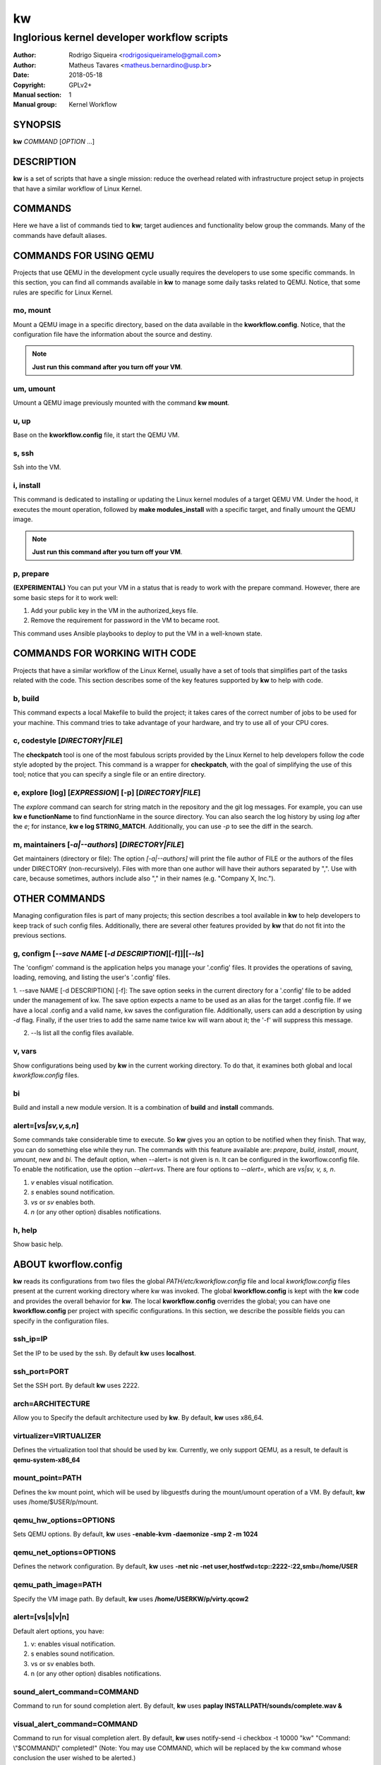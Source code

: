 =====
 kw
=====

--------------------------------------------
Inglorious kernel developer workflow scripts
--------------------------------------------

:Author: Rodrigo Siqueira <rodrigosiqueiramelo@gmail.com>
:Author: Matheus Tavares <matheus.bernardino@usp.br>
:Date: 2018-05-18
:Copyright: GPLv2+
:Manual section: 1
:Manual group: Kernel Workflow

SYNOPSIS
========

**kw** *COMMAND* [*OPTION* ...] 

DESCRIPTION
===========

**kw** is a set of scripts that have a single mission: reduce the overhead
related with infrastructure project setup in projects that have a similar
workflow of Linux Kernel.

COMMANDS
========

Here we have a list of commands tied to **kw**; target audiences and
functionality below group the commands. Many of the commands have default
aliases.

COMMANDS FOR USING QEMU
=======================

Projects that use QEMU in the development cycle usually requires the developers
to use some specific commands. In this section, you can find all commands
available in **kw** to manage some daily tasks related to QEMU. Notice, that
some rules are specific for Linux Kernel.

mo, mount
---------
Mount a QEMU image in a specific directory, based on the data available in the
**kworkflow.config**. Notice, that the configuration file have the information
about the source and destiny.

.. note::
  **Just run this command after you turn off your VM**.

um, umount
----------
Umount a QEMU image previously mounted with the command **kw mount**.

u, up
-----
Base on the **kworkflow.config** file, it start the QEMU VM.

s, ssh
------
Ssh into the VM.

i, install
----------
This command is dedicated to installing or updating the Linux kernel modules of
a target QEMU VM. Under the hood, it executes the mount operation, followed by
**make modules_install** with a specific target, and finally umount the QEMU
image.

.. note::
  **Just run this command after you turn off your VM**.

p, prepare
----------
**(EXPERIMENTAL)** You can put your VM in a status that is ready to work with
the prepare command. However, there are some basic steps for it to work well:

1. Add your public key in the VM in the authorized_keys file.

2. Remove the requirement for password in the VM to became root.

This command uses Ansible playbooks to deploy to put the VM in a well-known
state.

COMMANDS FOR WORKING WITH CODE
==============================

Projects that have a similar workflow of the Linux Kernel, usually have a set
of tools that simplifies part of the tasks related with the code. This section
describes some of the key features supported by **kw** to help with code.

b, build
--------
This command expects a local Makefile to build the project; it takes cares of
the correct number of jobs to be used for your machine. This command tries to
take advantage of your hardware, and try to use all of your CPU cores.

c, codestyle [*DIRECTORY|FILE*]
-------------------------------
The **checkpatch** tool is one of the most fabulous scripts provided by the
Linux Kernel to help developers follow the code style adopted by the project.
This command is a wrapper for **checkpatch**, with the goal of simplifying the
use of this tool; notice that you can specify a single file or an entire
directory.

e, explore [log] [*EXPRESSION*] [-p] [*DIRECTORY|FILE*]
-------------------------------------------------------
The *explore* command can search for string match in the repository and the git
log messages. For example, you can use **kw e functionName** to find
functionName in the source directory. You can also search the log history by
using *log* after the *e*; for instance, **kw e log STRING_MATCH**.
Additionally, you can use *-p* to see the diff in the search.

m, maintainers [*-a|--authors*] [*DIRECTORY|FILE*]
--------------------------------------------------

Get maintainers (directory or file): The option *[-a|--authors]* will print the
file author of FILE or the authors of the files under DIRECTORY
(non-recursively). Files with more than one author will have their authors
separated by ",". Use with care, because sometimes, authors include also "," in
their names (e.g. "Company X, Inc.").

OTHER COMMANDS
==============

Managing configuration files is part of many projects; this section describes a
tool available in **kw** to help developers to keep track of such config files.
Additionally, there are several other features provided by **kw** that do not
fit into the previous sections.

g, configm [*--save NAME* [*-d DESCRIPTION*][-f]]|[*--ls*]
----------------------------------------------------------

The 'configm' command is the application helps you manage your '.config' files.
It provides the operations of saving, loading, removing, and listing the user's
'.config' files.

1.  --save NAME [-d DESCRIPTION] [-f]: The save option seeks in the current
directory for a '.config' file to be added under the management of kw.  The
save option expects a name to be used as an alias for the target .config file.
If we have a local .config and a valid name, kw saves the configuration file.
Additionally, users can add a description by using *-d* flag. Finally, if the
user tries to add the same name twice kw will warn about it; the '-f' will
suppress this message.

2. --ls list all the config files available.

v, vars
-------
Show configurations being used by **kw** in the current working directory. To
do that, it examines both global and local *kworkflow.config* files.

bi
--
Build and install a new module version. It is a combination of **build** and
**install** commands.

alert=[*vs|sv,v,s,n*]
---------------------
Some commands take considerable time to execute. So **kw** gives you an option
to be notified when they finish. That way, you can do something else while they
run. The commands with this feature available are: *prepare*, *build*,
*install*, *mount*, *umount*, new and *bi*. The default option, when --alert=
is not given is n. It can be configured in the kworflow.config file. To enable
the notification, use the option *--alert=vs*. There are four options to
*--alert=*, which are *vs|sv, v, s, n*.

1. *v* enables visual notification.

2. *s* enables sound notification.

3. *vs* or *sv* enables both.

4. *n* (or any other option) disables notifications.

h, help
-------
Show basic help.

ABOUT kworflow.config
=====================

**kw** reads its configurations from two files the global
*PATH/etc/kworkflow.config* file and local *kworkflow.config* files present at
the current working directory where kw was invoked. The global
**kworkflow.config** is kept with the **kw** code and provides the overall
behavior for **kw**. The local **kworkflow.config** overrides the global; you
can have one **kworkflow.config** per project with specific configurations. In
this section, we describe the possible fields you can specify in the
configuration files.

ssh_ip=IP
---------
Set the IP to be used by the ssh. By default **kw** uses **localhost**.

ssh_port=PORT
-------------
Set the SSH port. By default **kw** uses 2222.

arch=ARCHITECTURE
-----------------
Allow you to Specify the default architecture used by **kw**. By default,
**kw** uses x86_64.

virtualizer=VIRTUALIZER
-----------------------
Defines the virtualization tool that should be used by kw. Currently, we only
support QEMU, as a result, te default is **qemu-system-x86_64**

mount_point=PATH
----------------
Defines the kw mount point, which will be used by libguestfs during the
mount/umount operation of a VM. By default, **kw** uses /home/$USER/p/mount.

qemu_hw_options=OPTIONS
-----------------------
Sets QEMU options. By default, **kw** uses
**-enable-kvm -daemonize -smp 2 -m 1024**

qemu_net_options=OPTIONS
------------------------
Defines the network configuration. By default, **kw** uses
**-net nic -net user,hostfwd=tcp::2222-:22,smb=/home/USER**

qemu_path_image=PATH
--------------------
Specify the VM image path. By default, **kw** uses
**/home/USERKW/p/virty.qcow2**

alert=[vs|s|v|n]
----------------
Default alert options, you have:

1. v: enables visual notification.

2. s enables sound notification.

3. vs or sv enables both.

4. n (or any other option) disables notifications.

sound_alert_command=COMMAND
---------------------------
Command to run for sound completion alert. By default, **kw** uses
**paplay INSTALLPATH/sounds/complete.wav &**

visual_alert_command=COMMAND
----------------------------
Command to run for visual completion alert. By default, **kw** uses
notify-send -i checkbox -t 10000 "kw" "Command: \\"$COMMAND\\" completed!"
(Note: You may use COMMAND, which will be replaced by the kw command
whose conclusion the user wished to be alerted.)

EXAMPLE
=======
For these examples, we suppose the fields in your *kworkflow.config* file is
already configured.

If you are working in a specific kernel module, and if you want to install your
recent changes in your VM you can use::

    cd /KERNEL/PATH
    kw i

.. note::
   Turn off your VM before use the *intall* command.

If you want to build and install a new module version based on the current
kernel version, you can use::

  cd /KERNEL/PATH
  kw bi

If you want to check the codestyle::

  cd /KERNEL/PATH
  kw c drivers/iio/dummy/
  kw c drivers/iio/dummy/iio_simple_dummy.c

If you want to check the maintainers::

  cd /KERNEL/PATH
  kw m drivers/iio/dummy/iio_simple_dummy.c

If you want that kw saves your current .config file, you can use::

    cd /KERNEL/PATH
    kw g --save my_current_config

You can see the config's file maintained by kw with::

  kw g --ls

You can turn on your VM with::

  kw u

After you start your VM you can ssh into it with::

  kw s

.. note::
   You have to wait for the sshd become ready.

